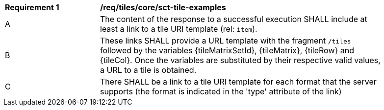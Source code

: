 [[req_tiles_core_sct-tile-examples]]
[width="90%",cols="2,6a"]
|===
^|*Requirement {counter:req-id}* |*/req/tiles/core/sct-tile-examples*
^|A |The content of the response to a successful execution SHALL include at least a link to a tile URI template (rel: `item`).
^|B |These links SHALL provide a URL template with the fragment `/tiles` followed by the variables {tileMatrixSetId}, {tileMatrix}, {tileRow} and {tileCol}. Once the variables are substituted by their respective valid values, a URL to a tile is obtained.
^|C |There SHALL be a link to a tile URI template for each format that the server supports (the format is indicated in the 'type' attribute of the link)
|===
